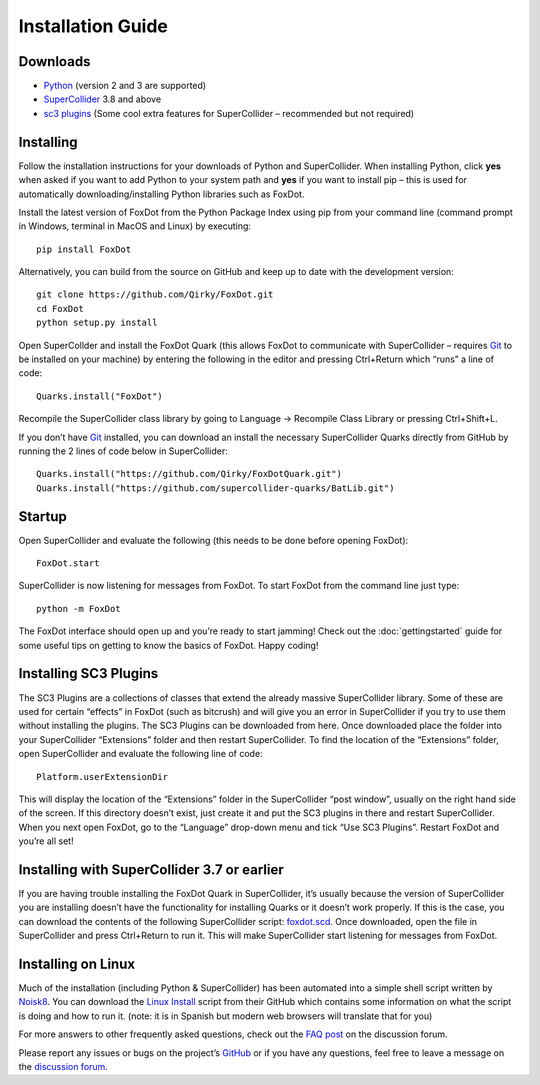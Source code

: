 Installation Guide
==================

Downloads
---------
* `Python`_ (version 2 and 3 are supported)
* `SuperCollider`_ 3.8 and above
* `sc3 plugins`_ (Some cool extra features for SuperCollider – recommended but not required)

Installing
----------
Follow the installation instructions for your downloads of Python and SuperCollider. When installing Python, click **yes** when asked if you want to add Python to your system path and **yes** if you want to install pip – this is used for automatically downloading/installing Python libraries such as FoxDot.

Install the latest version of FoxDot from the Python Package Index using pip from your command line (command prompt in Windows, terminal in MacOS and Linux) by executing: ::

    pip install FoxDot

Alternatively, you can build from the source on GitHub and keep up to date with the development version: ::

    git clone https://github.com/Qirky/FoxDot.git
    cd FoxDot
    python setup.py install

Open SuperCollder and install the FoxDot Quark (this allows FoxDot to communicate with SuperCollider – requires `Git`_ to be installed on your machine) by entering the following in the editor and pressing Ctrl+Return which “runs” a line of code: ::

    Quarks.install("FoxDot")

Recompile the SuperCollider class library by going to Language -> Recompile Class Library or pressing Ctrl+Shift+L.

If you don’t have `Git`_ installed, you can download an install the necessary SuperCollider Quarks directly from GitHub by running the 2 lines of code below in SuperCollider: ::

    Quarks.install("https://github.com/Qirky/FoxDotQuark.git")
    Quarks.install("https://github.com/supercollider-quarks/BatLib.git")

Startup
-------
Open SuperCollider and evaluate the following (this needs to be done before opening FoxDot): ::

    FoxDot.start

SuperCollider is now listening for messages from FoxDot. To start FoxDot from the command line  just type: ::

    python -m FoxDot

The FoxDot interface should open up and you’re ready to start jamming! Check out the :doc:`gettingstarted` guide for some useful tips on getting to know the basics of FoxDot. Happy coding!

Installing SC3 Plugins
----------------------
The SC3 Plugins are a collections of classes that extend the already massive SuperCollider library. Some of these are used for certain “effects” in FoxDot (such as bitcrush) and will give you an error in SuperCollider if you try to use them without installing the plugins. The SC3 Plugins can be downloaded from here.  Once downloaded place the folder into your SuperCollider “Extensions” folder and then restart SuperCollider. To find the location of the  “Extensions” folder, open SuperCollider and evaluate the following line of code: ::

    Platform.userExtensionDir

This will display the location of the “Extensions” folder in the  SuperCollider “post window”, usually on the right hand side of the screen. If this directory doesn’t exist, just create it and put the SC3 plugins in there and restart SuperCollider. When you next open FoxDot, go to the “Language” drop-down menu and tick “Use SC3 Plugins”. Restart FoxDot and you’re all set!

Installing with SuperCollider 3.7 or earlier
--------------------------------------------
If you are having trouble installing the FoxDot Quark in SuperCollider, it’s usually because the version of SuperCollider you are installing doesn’t have the functionality for installing Quarks or it doesn’t work properly. If this is the case, you can download the contents of the following SuperCollider script: `foxdot.scd`_. Once downloaded, open the file in SuperCollider and press Ctrl+Return to run it. This will make SuperCollider start listening for messages from FoxDot.

Installing on Linux
-------------------
Much of the installation (including Python & SuperCollider) has been automated into a simple shell script written by `Noisk8`_. You can download the `Linux Install`_ script from their GitHub which contains some information on what the script is doing and how to run it. (note: it is in Spanish but modern web browsers will translate that for you)

For more answers to other frequently asked questions, check out the `FAQ post`_ on the discussion forum.

Please report any issues or bugs on the project’s `GitHub`_ or if you have any questions, feel free to leave a message on the `discussion forum`_.


.. _Python: https://www.python.org/
.. _SuperCollider: http://supercollider.github.io/download
.. _sc3 plugins: http://sc3-plugins.sourceforge.net/
.. _Git: https://git-scm.com/downloads
.. _foxdot.scd: http://foxdot.org/wp-content/uploads/foxdot.scd
.. _Noisk8: https://github.com/Noisk8
.. _Linux Install: https://github.com/Noisk8/InstalandoFoxDot-En-linux
.. _FAQ post: http://foxdot.org/forum/?view=thread&id=1
.. _Github: https://github.com/Qirky/FoxDot/issues
.. _discussion forum: http://foxdot.org/forum/

